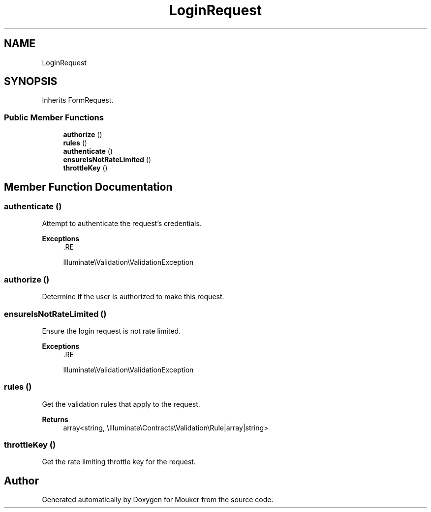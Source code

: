 .TH "LoginRequest" 3 "Mouker" \" -*- nroff -*-
.ad l
.nh
.SH NAME
LoginRequest
.SH SYNOPSIS
.br
.PP
.PP
Inherits FormRequest\&.
.SS "Public Member Functions"

.in +1c
.ti -1c
.RI "\fBauthorize\fP ()"
.br
.ti -1c
.RI "\fBrules\fP ()"
.br
.ti -1c
.RI "\fBauthenticate\fP ()"
.br
.ti -1c
.RI "\fBensureIsNotRateLimited\fP ()"
.br
.ti -1c
.RI "\fBthrottleKey\fP ()"
.br
.in -1c
.SH "Member Function Documentation"
.PP 
.SS "authenticate ()"
Attempt to authenticate the request's credentials\&.

.PP
\fBExceptions\fP
.RS 4
\fI\fP .RE
.PP
Illuminate\\Validation\\ValidationException 
.SS "authorize ()"
Determine if the user is authorized to make this request\&. 
.SS "ensureIsNotRateLimited ()"
Ensure the login request is not rate limited\&.

.PP
\fBExceptions\fP
.RS 4
\fI\fP .RE
.PP
Illuminate\\Validation\\ValidationException 
.SS "rules ()"
Get the validation rules that apply to the request\&.

.PP
\fBReturns\fP
.RS 4
array<string, \\Illuminate\\Contracts\\Validation\\Rule|array|string> 
.RE
.PP

.SS "throttleKey ()"
Get the rate limiting throttle key for the request\&. 

.SH "Author"
.PP 
Generated automatically by Doxygen for Mouker from the source code\&.
